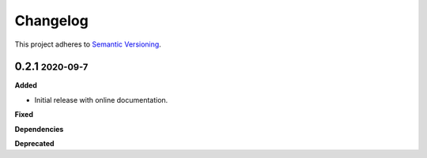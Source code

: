 Changelog
==========

.. role:: small
.. role:: smaller

This project adheres to `Semantic Versioning <https://semver.org/>`_.

0.2.1 :small:`2020-09-7`
~~~~~~~~~~~~~~~~~~~~~~~~

**Added**

* Initial release with online documentation.

**Fixed**

**Dependencies**

**Deprecated**

